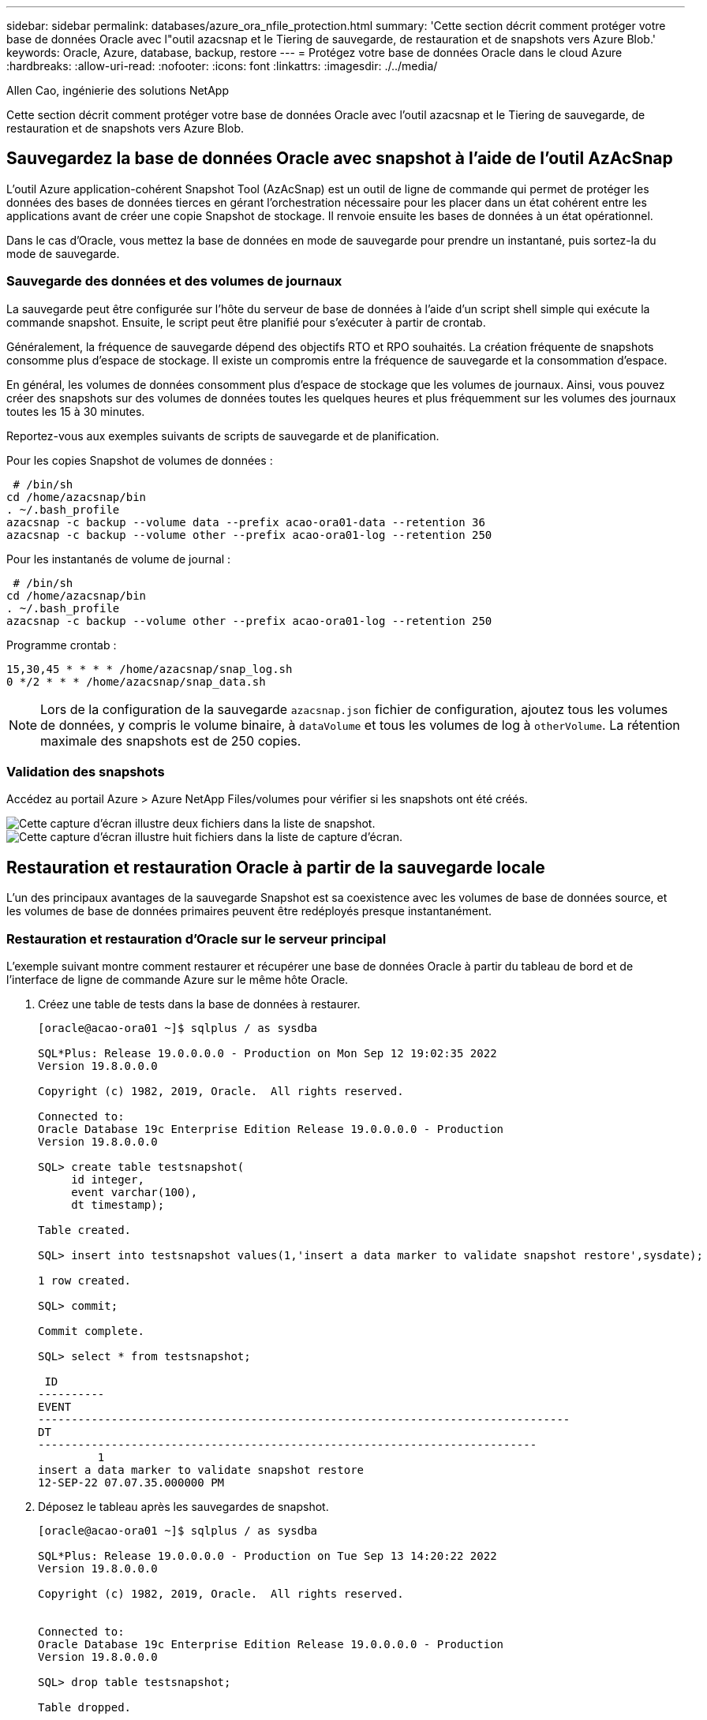 ---
sidebar: sidebar 
permalink: databases/azure_ora_nfile_protection.html 
summary: 'Cette section décrit comment protéger votre base de données Oracle avec l"outil azacsnap et le Tiering de sauvegarde, de restauration et de snapshots vers Azure Blob.' 
keywords: Oracle, Azure, database, backup, restore 
---
= Protégez votre base de données Oracle dans le cloud Azure
:hardbreaks:
:allow-uri-read: 
:nofooter: 
:icons: font
:linkattrs: 
:imagesdir: ./../media/


Allen Cao, ingénierie des solutions NetApp

[role="lead"]
Cette section décrit comment protéger votre base de données Oracle avec l'outil azacsnap et le Tiering de sauvegarde, de restauration et de snapshots vers Azure Blob.



== Sauvegardez la base de données Oracle avec snapshot à l'aide de l'outil AzAcSnap

L'outil Azure application-cohérent Snapshot Tool (AzAcSnap) est un outil de ligne de commande qui permet de protéger les données des bases de données tierces en gérant l'orchestration nécessaire pour les placer dans un état cohérent entre les applications avant de créer une copie Snapshot de stockage. Il renvoie ensuite les bases de données à un état opérationnel.

Dans le cas d'Oracle, vous mettez la base de données en mode de sauvegarde pour prendre un instantané, puis sortez-la du mode de sauvegarde.



=== Sauvegarde des données et des volumes de journaux

La sauvegarde peut être configurée sur l'hôte du serveur de base de données à l'aide d'un script shell simple qui exécute la commande snapshot. Ensuite, le script peut être planifié pour s'exécuter à partir de crontab.

Généralement, la fréquence de sauvegarde dépend des objectifs RTO et RPO souhaités. La création fréquente de snapshots consomme plus d'espace de stockage. Il existe un compromis entre la fréquence de sauvegarde et la consommation d'espace.

En général, les volumes de données consomment plus d'espace de stockage que les volumes de journaux. Ainsi, vous pouvez créer des snapshots sur des volumes de données toutes les quelques heures et plus fréquemment sur les volumes des journaux toutes les 15 à 30 minutes.

Reportez-vous aux exemples suivants de scripts de sauvegarde et de planification.

Pour les copies Snapshot de volumes de données :

[source, cli]
----
 # /bin/sh
cd /home/azacsnap/bin
. ~/.bash_profile
azacsnap -c backup --volume data --prefix acao-ora01-data --retention 36
azacsnap -c backup --volume other --prefix acao-ora01-log --retention 250
----
Pour les instantanés de volume de journal :

[source, cli]
----
 # /bin/sh
cd /home/azacsnap/bin
. ~/.bash_profile
azacsnap -c backup --volume other --prefix acao-ora01-log --retention 250
----
Programme crontab :

[listing]
----
15,30,45 * * * * /home/azacsnap/snap_log.sh
0 */2 * * * /home/azacsnap/snap_data.sh
----

NOTE: Lors de la configuration de la sauvegarde `azacsnap.json` fichier de configuration, ajoutez tous les volumes de données, y compris le volume binaire, à `dataVolume` et tous les volumes de log à `otherVolume`. La rétention maximale des snapshots est de 250 copies.



=== Validation des snapshots

Accédez au portail Azure > Azure NetApp Files/volumes pour vérifier si les snapshots ont été créés.

image::db_ora_azure_anf_snap_01.PNG[Cette capture d'écran illustre deux fichiers dans la liste de snapshot.]

image::db_ora_azure_anf_snap_02.PNG[Cette capture d'écran illustre huit fichiers dans la liste de capture d'écran.]



== Restauration et restauration Oracle à partir de la sauvegarde locale

L'un des principaux avantages de la sauvegarde Snapshot est sa coexistence avec les volumes de base de données source, et les volumes de base de données primaires peuvent être redéployés presque instantanément.



=== Restauration et restauration d'Oracle sur le serveur principal

L'exemple suivant montre comment restaurer et récupérer une base de données Oracle à partir du tableau de bord et de l'interface de ligne de commande Azure sur le même hôte Oracle.

. Créez une table de tests dans la base de données à restaurer.
+
[listing]
----
[oracle@acao-ora01 ~]$ sqlplus / as sysdba

SQL*Plus: Release 19.0.0.0.0 - Production on Mon Sep 12 19:02:35 2022
Version 19.8.0.0.0

Copyright (c) 1982, 2019, Oracle.  All rights reserved.

Connected to:
Oracle Database 19c Enterprise Edition Release 19.0.0.0.0 - Production
Version 19.8.0.0.0

SQL> create table testsnapshot(
     id integer,
     event varchar(100),
     dt timestamp);

Table created.

SQL> insert into testsnapshot values(1,'insert a data marker to validate snapshot restore',sysdate);

1 row created.

SQL> commit;

Commit complete.

SQL> select * from testsnapshot;

 ID
----------
EVENT
--------------------------------------------------------------------------------
DT
---------------------------------------------------------------------------
         1
insert a data marker to validate snapshot restore
12-SEP-22 07.07.35.000000 PM
----
. Déposez le tableau après les sauvegardes de snapshot.
+
[listing]
----
[oracle@acao-ora01 ~]$ sqlplus / as sysdba

SQL*Plus: Release 19.0.0.0.0 - Production on Tue Sep 13 14:20:22 2022
Version 19.8.0.0.0

Copyright (c) 1982, 2019, Oracle.  All rights reserved.


Connected to:
Oracle Database 19c Enterprise Edition Release 19.0.0.0.0 - Production
Version 19.8.0.0.0

SQL> drop table testsnapshot;

Table dropped.

SQL> select * from testsnapshot;
select * from testsnapshot
              *
ERROR at line 1:
ORA-00942: table or view does not exist

SQL> shutdown immediate;
Database closed.
Database dismounted.
ORACLE instance shut down.
SQL> exit
Disconnected from Oracle Database 19c Enterprise Edition Release 19.0.0.0.0 - Production
Version 19.8.0.0.0
----
. Depuis le tableau de bord Azure NetApp Files, restaurez le volume des journaux vers le dernier snapshot disponible. Choisissez *Revert volume*.
+
image::db_ora_azure_anf_restore_01.PNG[Cette capture d'écran montre la méthode de reversion de snapshot pour les volumes du tableau de bord ANF.]

. Confirmez la restauration du volume et cliquez sur *Revert* pour terminer la réversion du volume vers la dernière sauvegarde disponible.
+
image::db_ora_azure_anf_restore_02.PNG[« Êtes-vous sûr de vouloir le faire ? » page pour la nouvelle version de snapshot.]

. Répétez les mêmes étapes pour le volume de données, puis assurez-vous que la sauvegarde contient la table à restaurer.
+
image::db_ora_azure_anf_restore_03.PNG[Cette capture d'écran montre la méthode de reversion de snapshot pour les volumes de données dans le tableau de bord ANF.]

. Confirmez de nouveau la version du volume et cliquez sur « Revert ».
+
image::db_ora_azure_anf_restore_04.PNG[« Êtes-vous sûr de vouloir le faire ? » page pour la nouvelle version du snapshot du volume de données.]

. Resynchroniser les fichiers de contrôle si vous disposez de plusieurs copies d'entre eux et remplacer l'ancien fichier de contrôle par la dernière copie disponible.
+
[listing]
----
[oracle@acao-ora01 ~]$ mv /u02/oradata/ORATST/control01.ctl /u02/oradata/ORATST/control01.ctl.bk
[oracle@acao-ora01 ~]$ cp /u03/orareco/ORATST/control02.ctl /u02/oradata/ORATST/control01.ctl
----
. Connectez-vous à la machine virtuelle Oracle Server et exécutez la restauration de la base de données avec sqlplus.
+
[listing]
----
[oracle@acao-ora01 ~]$ sqlplus / as sysdba

SQL*Plus: Release 19.0.0.0.0 - Production on Tue Sep 13 15:10:17 2022
Version 19.8.0.0.0

Copyright (c) 1982, 2019, Oracle.  All rights reserved.

Connected to an idle instance.

SQL> startup mount;
ORACLE instance started.

Total System Global Area 6442448984 bytes
Fixed Size                  8910936 bytes
Variable Size            1090519040 bytes
Database Buffers         5335154688 bytes
Redo Buffers                7864320 bytes
Database mounted.
SQL> recover database using backup controlfile until cancel;
ORA-00279: change 3188523 generated at 09/13/2022 10:00:09 needed for thread 1
ORA-00289: suggestion :
/u03/orareco/ORATST/archivelog/2022_09_13/o1_mf_1_43__22rnjq9q_.arc
ORA-00280: change 3188523 for thread 1 is in sequence #43

Specify log: {<RET>=suggested | filename | AUTO | CANCEL}

ORA-00279: change 3188862 generated at 09/13/2022 10:01:20 needed for thread 1
ORA-00289: suggestion :
/u03/orareco/ORATST/archivelog/2022_09_13/o1_mf_1_44__29f2lgb5_.arc
ORA-00280: change 3188862 for thread 1 is in sequence #44
ORA-00278: log file
'/u03/orareco/ORATST/archivelog/2022_09_13/o1_mf_1_43__22rnjq9q_.arc' no longer
needed for this recovery

Specify log: {<RET>=suggested | filename | AUTO | CANCEL}

ORA-00279: change 3193117 generated at 09/13/2022 12:00:08 needed for thread 1
ORA-00289: suggestion :
/u03/orareco/ORATST/archivelog/2022_09_13/o1_mf_1_45__29h6qqyw_.arc
ORA-00280: change 3193117 for thread 1 is in sequence #45
ORA-00278: log file
'/u03/orareco/ORATST/archivelog/2022_09_13/o1_mf_1_44__29f2lgb5_.arc' no longer
needed for this recovery

Specify log: {<RET>=suggested | filename | AUTO | CANCEL}

ORA-00279: change 3193440 generated at 09/13/2022 12:01:20 needed for thread 1
ORA-00289: suggestion :
/u03/orareco/ORATST/archivelog/2022_09_13/o1_mf_1_46_%u_.arc
ORA-00280: change 3193440 for thread 1 is in sequence #46
ORA-00278: log file
'/u03/orareco/ORATST/archivelog/2022_09_13/o1_mf_1_45__29h6qqyw_.arc' no longer
needed for this recovery

Specify log: {<RET>=suggested | filename | AUTO | CANCEL}
cancel
Media recovery cancelled.
SQL> alter database open resetlogs;

Database altered.

SQL> select * from testsnapshot;

  ID
----------
EVENT
--------------------------------------------------------------------------------
DT
---------------------------------------------------------------------------
         1
insert a data marker to validate snapshot restore
12-SEP-22 07.07.35.000000 PM

SQL> select systimestamp from dual;

 SYSTIMESTAMP
---------------------------------------------------------------------------
13-SEP-22 03.28.52.646977 PM +00:00
----


Cet écran montre que la table supprimée a été restaurée à l'aide de sauvegardes instantanées locales.
